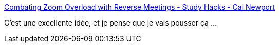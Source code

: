 :jbake-type: post
:jbake-status: published
:jbake-title: Combating Zoom Overload with Reverse Meetings - Study Hacks - Cal Newport
:jbake-tags: organisation,réunion,communication,_mois_mars,_année_2021
:jbake-date: 2021-03-19
:jbake-depth: ../
:jbake-uri: shaarli/1616143582000.adoc
:jbake-source: https://nicolas-delsaux.hd.free.fr/Shaarli?searchterm=https%3A%2F%2Fwww.calnewport.com%2Fblog%2F2021%2F03%2F18%2Fcombating-zoom-overload-with-reverse-meetings%2F&searchtags=organisation+r%C3%A9union+communication+_mois_mars+_ann%C3%A9e_2021
:jbake-style: shaarli

https://www.calnewport.com/blog/2021/03/18/combating-zoom-overload-with-reverse-meetings/[Combating Zoom Overload with Reverse Meetings - Study Hacks - Cal Newport]

C'est une excellente idée, et je pense que je vais pousser ça ...
